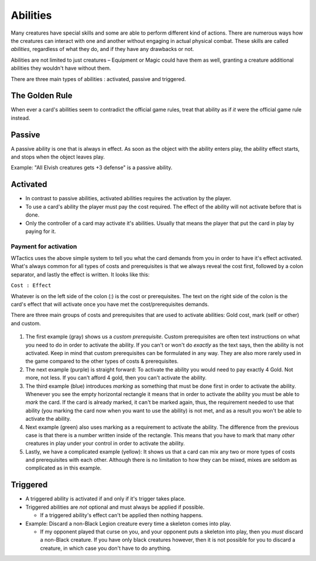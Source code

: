 Abilities
=========

Many creatures have special skills and some are able to perform
different kind of actions. There are numerous ways how the creatures can
interact with one and another without engaging in actual physical
combat. These skills are called *abilities*, regardless of what they do,
and if they have any drawbacks or not.

Abilities are not limited to just creatures – Equipment or Magic could
have them as well, granting a creature additional abilities they
wouldn't have without them.

There are three main types of abilities : activated, passive and
triggered.

The Golden Rule
---------------
.. todo:: determine if effects vs effects is even worth mentioning, or if this
          is a non-issue, as cards should strive to be unambigious as possible
          (or should they?).

When ever a card's abilities seem to contradict the official game rules, treat
that ability as if *it* were the official game rule instead.

Passive
-------

A passive ability is one that is always in effect. As soon as the object
with the ability enters play, the ability effect starts, and stops when
the object leaves play.

Example: "All Elvish creatures gets +3 defense" is a passive ability.

Activated
---------

-  In contrast to passive abilities, activated abilities requires the
   activation by the player.
-  To use a card's ability the player must pay the cost required. The
   effect of the ability will not activate before that is done.
-  Only the controller of a card may activate it's abilities. Usually
   that means the player that put the card in play by paying for it.

Payment for activation
~~~~~~~~~~~~~~~~~~~~~~

WTactics uses the above simple system to tell you what the card demands
from you in order to have it's effect activated. What's always common
for all types of costs and prerequisites is that we always reveal the
cost first, followed by a colon separator, and lastly the effect is
written. It looks like this:

``Cost : Effect``

Whatever is on the left side of the colon (:) is the cost or
prerequisites. The text on the right side of the colon is the card's
effect that will activate once you have met the cost/prerequisites
demands.

There are three main groups of costs and prerequisites that are used to
activate abilities: Gold cost, mark (self or other) and custom.

.. figure:: images/Costs_and_pre_types.jpg
   :alt: Costs and pre types.jpg

#. The first example (gray) shows us a *custom prerequisite*. Custom
   prerequisites are often text instructions on what you need to do in
   order to activate the ability. If you can't or won't do *exactly* as
   the text says, then the ability is not activated. Keep in mind that
   custom prerequisites can be formulated in any way. They are also more
   rarely used in the game compared to the other types of costs &
   prerequisites.
#. The next example (purple) is straight forward: To activate the
   ability you would need to pay exactly 4 Gold. Not more, not less. If
   you can't afford 4 gold, then you can't activate the ability.
#. The third example (blue) introduces *marking* as something that must
   be done first in order to activate the ability. Whenever you see the
   empty horizontal rectangle it means that in order to activate the
   ability you must be able to *mark* the card. If the card is already
   marked, it can't be marked again, thus, the requirement needed to use
   that ability (you marking the card now when you want to use the
   ability) is not met, and as a result you won't be able to activate
   the ability.
#. Next example (green) also uses marking as a requirement to activate
   the ability. The difference from the previous case is that there is a
   number written inside of the rectangle. This means that you have to
   mark that many *other* creatures in play under your control in order
   to activate the ability.
#. Lastly, we have a complicated example (yellow): It shows us that a
   card can mix any two or more types of costs and prerequisites with
   each other. Although there is no limitation to how they can be mixed,
   mixes are seldom as complicated as in this example.

Triggered
---------

-  A triggered ability is activated if and only if it's trigger takes
   place.
-  Triggered abilities are *not* optional and must always be applied if
   possible.

   -  If a triggered ability's effect can't be applied then nothing
      happens.

-  Example: Discard a non-Black Legion creature every time a skeleton
   comes into play.

   -  If my opponent played that curse on you, and your opponent puts a
      skeleton into play, then you *must* discard a non-Black creature.
      If you have only black creatures however, then it is not possible
      for you to discard a creature, in which case you don't have to do
      anything.


